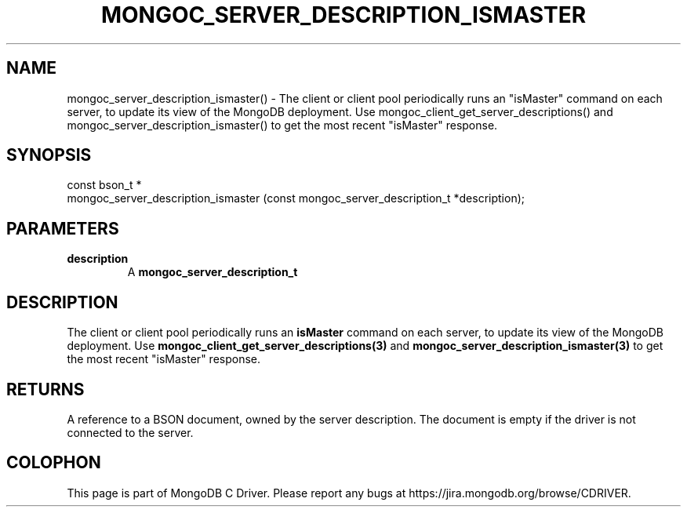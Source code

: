 .\" This manpage is Copyright (C) 2016 MongoDB, Inc.
.\" 
.\" Permission is granted to copy, distribute and/or modify this document
.\" under the terms of the GNU Free Documentation License, Version 1.3
.\" or any later version published by the Free Software Foundation;
.\" with no Invariant Sections, no Front-Cover Texts, and no Back-Cover Texts.
.\" A copy of the license is included in the section entitled "GNU
.\" Free Documentation License".
.\" 
.TH "MONGOC_SERVER_DESCRIPTION_ISMASTER" "3" "2016\(hy10\(hy20" "MongoDB C Driver"
.SH NAME
mongoc_server_description_ismaster() \- The client or client pool periodically runs an "isMaster" command on each server, to update its view of the MongoDB deployment. Use mongoc_client_get_server_descriptions() and mongoc_server_description_ismaster() to get the most recent "isMaster" response.
.SH "SYNOPSIS"

.nf
.nf
const bson_t *
mongoc_server_description_ismaster (const mongoc_server_description_t *description);
.fi
.fi

.SH "PARAMETERS"

.TP
.B
description
A
.B mongoc_server_description_t
.
.LP

.SH "DESCRIPTION"

The client or client pool periodically runs an
.B "isMaster"
command on each server, to update its view of the MongoDB deployment. Use
.B mongoc_client_get_server_descriptions(3)
and
.B mongoc_server_description_ismaster(3)
to get the most recent "isMaster" response.

.SH "RETURNS"

A reference to a BSON document, owned by the server description. The document is empty if the driver is not connected to the server.


.B
.SH COLOPHON
This page is part of MongoDB C Driver.
Please report any bugs at https://jira.mongodb.org/browse/CDRIVER.
